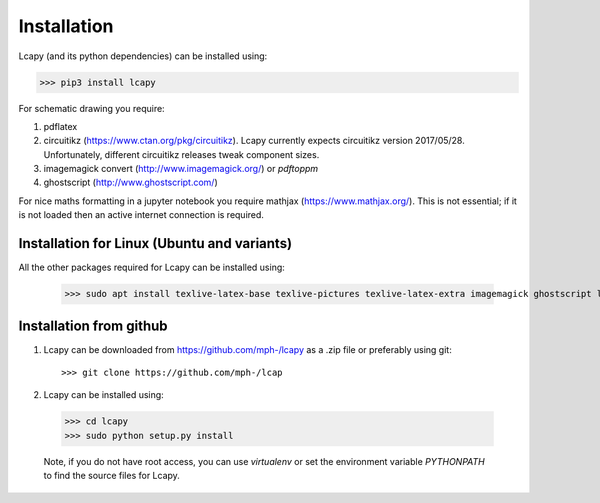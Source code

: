 .. _installation:

============
Installation
============

Lcapy (and its python dependencies) can be installed using:

>>> pip3 install lcapy

For schematic drawing you require:

1. pdflatex

2. circuitikz (https://www.ctan.org/pkg/circuitikz).  Lcapy currently
   expects circuitikz version 2017/05/28.  Unfortunately, different
   circuitikz releases tweak component sizes.

3. imagemagick convert (http://www.imagemagick.org/) or `pdftoppm`

4. ghostscript (http://www.ghostscript.com/)

For nice maths formatting in a jupyter notebook you require mathjax (https://www.mathjax.org/).  This is not essential; if it is not loaded then an active internet connection is required.


Installation for Linux (Ubuntu and variants)
============================================

All the other packages required for Lcapy can be installed using:

   >>> sudo apt install texlive-latex-base texlive-pictures texlive-latex-extra imagemagick ghostscript libjs-mathjax fonts-mathjax

   
Installation from github
========================

1. Lcapy can be downloaded from https://github.com/mph-/lcapy as a .zip file or preferably using git::
     
   >>> git clone https://github.com/mph-/lcap


2.  Lcapy can be installed using:

  >>> cd lcapy
  >>> sudo python setup.py install

  Note, if you do not have root access, you can use  `virtualenv` or  set the environment variable `PYTHONPATH` to find the source files for Lcapy.
